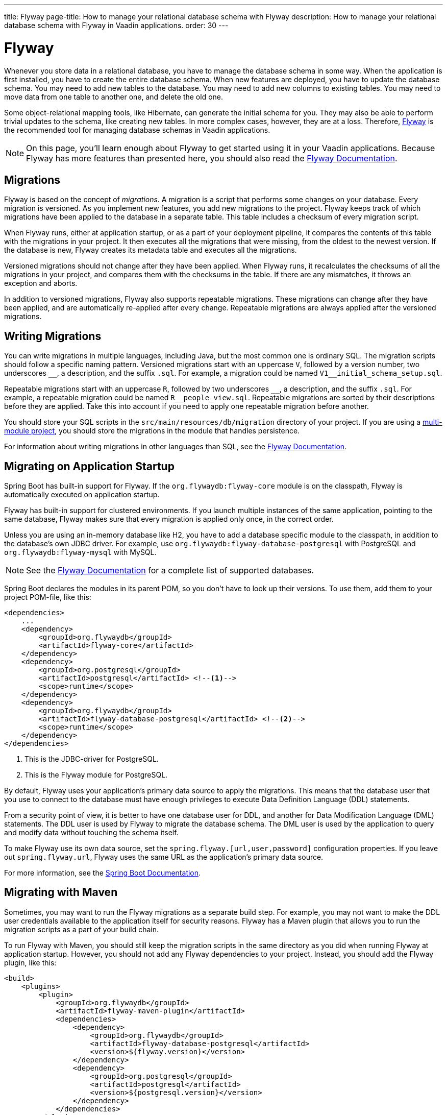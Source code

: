 ---
title: Flyway
page-title: How to manage your relational database schema with Flyway
description: How to manage your relational database schema with Flyway in Vaadin applications.
order: 30
---

= Flyway

Whenever you store data in a relational database, you have to manage the database schema in some way. When the application is first installed, you have to create the entire database schema. When new features are deployed, you have to update the database schema. You may need to add new tables to the database. You may need to add new columns to existing tables. You may need to move data from one table to another one, and delete the old one. 

Some object-relational mapping tools, like Hibernate, can generate the initial schema for you. They may also be able to perform trivial updates to the schema, like creating new tables. In more complex cases, however, they are at a loss. Therefore, https://www.red-gate.com/products/flyway/community/[Flyway] is the recommended tool for managing database schemas in Vaadin applications.

[NOTE]
On this page, you'll learn enough about Flyway to get started using it in your Vaadin applications. Because Flyway has more features than presented here, you should also read the https://documentation.red-gate.com/flyway[Flyway Documentation].

== Migrations

Flyway is based on the concept of _migrations_. A migration is a script that performs some changes on your database. Every migration is versioned. As you implement new features, you add new migrations to the project. Flyway keeps track of which migrations have been applied to the database in a separate table. This table includes a checksum of every migration script.

When Flyway runs, either at application startup, or as a part of your deployment pipeline, it compares the contents of this table with the migrations in your project. It then executes all the migrations that were missing, from the oldest to the newest version. If the database is new, Flyway creates its metadata table and executes all the migrations. 

Versioned migrations should not change after they have been applied. When Flyway runs, it recalculates the checksums of all the migrations in your project, and compares them with the checksums in the table. If there are any mismatches, it throws an exception and aborts.

In addition to versioned migrations, Flyway also supports repeatable migrations. These migrations can change after they have been applied, and are automatically re-applied after every change. Repeatable migrations are always applied after the versioned migrations.

== Writing Migrations

You can write migrations in multiple languages, including Java, but the most common one is ordinary SQL. The migration scripts should follow a specific naming pattern. Versioned migrations start with an uppercase `V`, followed by a version number, two underscores `\__`, a description, and the suffix `.sql`. For example, a migration could be named `V1__initial_schema_setup.sql`. 

Repeatable migrations start with an uppercase `R`, followed by two underscores `\__`, a description, and the suffix `.sql`. For example, a repeatable migration could be named `R__people_view.sql`. Repeatable migrations are sorted by their descriptions before they are applied. Take this into account if you need to apply one repeatable migration before another.

You should store your SQL scripts in the `src/main/resources/db/migration` directory of your project. If you are using a <<{articles}/building-apps/project-structure/multi-module#,multi-module project>>, you should store the migrations in the module that handles persistence. 

For information about writing migrations in other languages than SQL, see the https://documentation.red-gate.com/flyway[Flyway Documentation].

== Migrating on Application Startup

Spring Boot has built-in support for Flyway. If the `org.flywaydb:flyway-core` module is on the classpath, Flyway is automatically executed on application startup. 

Flyway has built-in support for clustered environments. If you launch multiple instances of the same application, pointing to the same database, Flyway makes sure that every migration is applied only once, in the correct order.

Unless you are using an in-memory database like H2, you have to add a database specific module to the classpath, in addition to the database's own JDBC driver. For example, use `org.flywaydb:flyway-database-postgresql` with PostgreSQL and `org.flywaydb:flyway-mysql` with MySQL.

[NOTE]
See the https://documentation.red-gate.com/flyway/flyway-cli-and-api/supported-databases[Flyway Documentation] for a complete list of supported databases.

Spring Boot declares the modules in its parent POM, so you don't have to look up their versions. To use them, add them to your project POM-file, like this:

[source,xml]
----
<dependencies>
    ...
    <dependency>
        <groupId>org.flywaydb</groupId>
        <artifactId>flyway-core</artifactId>
    </dependency>
    <dependency>
        <groupId>org.postgresql</groupId>
        <artifactId>postgresql</artifactId> <!--1-->
        <scope>runtime</scope>
    </dependency>
    <dependency>
        <groupId>org.flywaydb</groupId>
        <artifactId>flyway-database-postgresql</artifactId> <!--2-->
        <scope>runtime</scope>
    </dependency>
</dependencies>
----
<1> This is the JDBC-driver for PostgreSQL.
<2> This is the Flyway module for PostgreSQL.

By default, Flyway uses your application's primary data source to apply the migrations. This means that the database user that you use to connect to the database must have enough privileges to execute Data Definition Language (DDL) statements.

From a security point of view, it is better to have one database user for DDL, and another for Data Modification Language (DML) statements. The DDL user is used by Flyway to migrate the database schema. The DML user is used by the application to query and modify data without touching the schema itself.

To make Flyway use its own data source, set the `spring.flyway.[url,user,password]` configuration properties. If you leave out `spring.flyway.url`, Flyway uses the same URL as the application's primary data source.

For more information, see the https://docs.spring.io/spring-boot/how-to/data-initialization.html#howto.data-initialization.migration-tool.flyway[Spring Boot Documentation].

== Migrating with Maven

Sometimes, you may want to run the Flyway migrations as a separate build step. For example, you may not want to make the DDL user credentials available to the application itself for security reasons. Flyway has a Maven plugin that allows you to run the migration scripts as a part of your build chain.

To run Flyway with Maven, you should still keep the migration scripts in the same directory as you did when running Flyway at application startup. However, you should not add any Flyway dependencies to your project. Instead, you should add the Flyway plugin, like this:

[source,xml]
----
<build>
    <plugins>
        <plugin>
            <groupId>org.flywaydb</groupId>
            <artifactId>flyway-maven-plugin</artifactId>
            <dependencies>
                <dependency>
                    <groupId>org.flywaydb</groupId>
                    <artifactId>flyway-database-postgresql</artifactId>
                    <version>${flyway.version}</version>
                </dependency>
                <dependency>
                    <groupId>org.postgresql</groupId>
                    <artifactId>postgresql</artifactId>
                    <version>${postgresql.version}</version>
                </dependency>
            </dependencies>
        </plugin>
    </plugins>
</build>
----

Note, that when you are adding dependencies to a Maven plugin, you have to specify their versions even if they have been declared in a parent POM. Spring Boot declares the versions of all its dependencies as properties, so you don't have to look them up yourself.

Now, whenever you want to run Flyway, execute the following command:

[source,terminal]
----
$ mvn -Dflyway.user=YOUR_DDL_USER -Dflyway.password=YOUR_DDL_USER_PASSWORD -Dflyway.url=YOUR_DB_URL flyway:migrate 
----

For more information about what you can do with the Flyway Maven plugin and how to configure it, see the https://documentation.red-gate.com/flyway/flyway-cli-and-api/usage/maven-goal[Flyway Documentation].